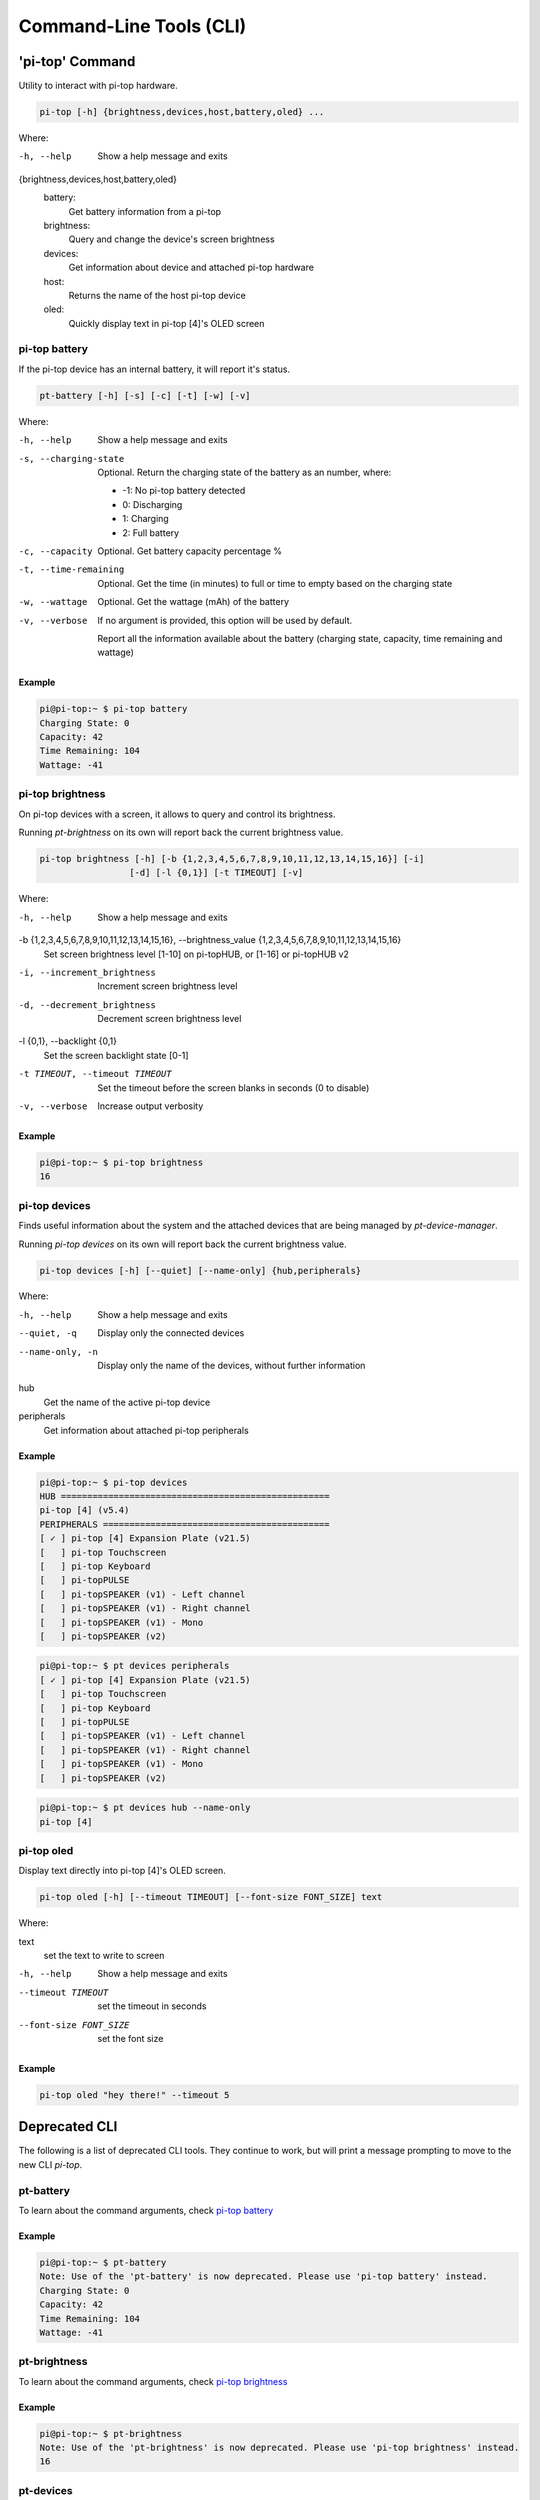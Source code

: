 ==========================
 Command-Line Tools (CLI)
==========================

----------------
'pi-top' Command
----------------

Utility to interact with pi-top hardware.

.. code-block:: bash

    pi-top [-h] {brightness,devices,host,battery,oled} ...

Where:

-h, --help
    Show a help message and exits

{brightness,devices,host,battery,oled}
    battery:
        Get battery information from a pi-top

    brightness:
        Query and change the device's screen brightness

    devices:
        Get information about device and attached pi-top hardware

    host:
        Returns the name of the host pi-top device

    oled:
        Quickly display text in pi-top [4]'s OLED screen


pi-top battery
=========================

If the pi-top device has an internal battery, it will report it's status.

.. code-block:: bash

    pt-battery [-h] [-s] [-c] [-t] [-w] [-v]


Where:

-h, --help
    Show a help message and exits

-s, --charging-state
    Optional. Return the charging state of the battery as an number, where:

    * -1: No pi-top battery detected

    * 0: Discharging

    * 1: Charging

    * 2: Full battery

-c, --capacity
    Optional. Get battery capacity percentage %

-t, --time-remaining
    Optional. Get the time (in minutes) to full or time to empty based on the charging state

-w, --wattage
    Optional. Get the wattage (mAh) of the battery

-v, --verbose
    If no argument is provided, this option will be used by default.

    Report all the information available about the battery (charging state, capacity, time remaining
    and wattage)

Example
~~~~~~~~~~~~~~~~~

.. code-block:: bash

    pi@pi-top:~ $ pi-top battery
    Charging State: 0
    Capacity: 42
    Time Remaining: 104
    Wattage: -41

pi-top brightness
=========================

On pi-top devices with a screen, it allows to query and control its brightness.

Running `pt-brightness` on its own will report back the current brightness value.

.. code-block:: bash

    pi-top brightness [-h] [-b {1,2,3,4,5,6,7,8,9,10,11,12,13,14,15,16}] [-i]
                     [-d] [-l {0,1}] [-t TIMEOUT] [-v]


Where:

-h, --help
    Show a help message and exits

-b {1,2,3,4,5,6,7,8,9,10,11,12,13,14,15,16}, --brightness_value {1,2,3,4,5,6,7,8,9,10,11,12,13,14,15,16}
    Set screen brightness level [1-10] on pi-topHUB, or
    [1-16] or pi-topHUB v2

-i, --increment_brightness
    Increment screen brightness level

-d, --decrement_brightness
    Decrement screen brightness level

-l {0,1}, --backlight {0,1}
    Set the screen backlight state [0-1]

-t TIMEOUT, --timeout TIMEOUT
    Set the timeout before the screen blanks in seconds (0
    to disable)

-v, --verbose
    Increase output verbosity


Example
~~~~~~~~~~~~~~~~~

.. code-block:: bash

    pi@pi-top:~ $ pi-top brightness
    16

pi-top devices
===================

Finds useful information about the system and the attached devices that are being managed by `pt-device-manager`.

Running `pi-top devices` on its own will report back the current brightness value.

.. code-block:: bash

    pi-top devices [-h] [--quiet] [--name-only] {hub,peripherals}

Where:

-h, --help
    Show a help message and exits

--quiet, -q
    Display only the connected devices

--name-only, -n
    Display only the name of the devices, without further information

hub
    Get the name of the active pi-top device

peripherals
    Get information about attached pi-top peripherals

Example
~~~~~~~~~~~~~~~~~

.. code-block:: bash

    pi@pi-top:~ $ pi-top devices
    HUB ===================================================
    pi-top [4] (v5.4)
    PERIPHERALS ===========================================
    [ ✓ ] pi-top [4] Expansion Plate (v21.5)
    [   ] pi-top Touchscreen
    [   ] pi-top Keyboard
    [   ] pi-topPULSE
    [   ] pi-topSPEAKER (v1) - Left channel
    [   ] pi-topSPEAKER (v1) - Right channel
    [   ] pi-topSPEAKER (v1) - Mono
    [   ] pi-topSPEAKER (v2)

.. code-block:: bash

    pi@pi-top:~ $ pt devices peripherals
    [ ✓ ] pi-top [4] Expansion Plate (v21.5)
    [   ] pi-top Touchscreen
    [   ] pi-top Keyboard
    [   ] pi-topPULSE
    [   ] pi-topSPEAKER (v1) - Left channel
    [   ] pi-topSPEAKER (v1) - Right channel
    [   ] pi-topSPEAKER (v1) - Mono
    [   ] pi-topSPEAKER (v2)

.. code-block:: bash

    pi@pi-top:~ $ pt devices hub --name-only
    pi-top [4]

pi-top oled
==================

Display text directly into pi-top [4]'s OLED screen.

.. code-block:: bash

    pi-top oled [-h] [--timeout TIMEOUT] [--font-size FONT_SIZE] text

Where:

text
    set the text to write to screen

-h, --help
    Show a help message and exits

--timeout TIMEOUT
    set the timeout in seconds

--font-size FONT_SIZE
    set the font size

Example
~~~~~~~~~~~~~~~~~

.. code-block:: bash

    pi-top oled "hey there!" --timeout 5


--------------------
Deprecated CLI
--------------------

The following is a list of deprecated CLI tools. They continue to work, but will print
a message prompting to move to the new CLI `pi-top`.

pt-battery
==================

To learn about the command arguments, check `pi-top battery`_

Example
~~~~~~~~~~~~~~~~~

.. code-block:: bash

    pi@pi-top:~ $ pt-battery
    Note: Use of the 'pt-battery' is now deprecated. Please use 'pi-top battery' instead.
    Charging State: 0
    Capacity: 42
    Time Remaining: 104
    Wattage: -41


pt-brightness
==================

To learn about the command arguments, check `pi-top brightness`_

Example
~~~~~~~~~~~~~~~~~

.. code-block:: bash

    pi@pi-top:~ $ pt-brightness
    Note: Use of the 'pt-brightness' is now deprecated. Please use 'pi-top brightness' instead.
    16

pt-devices
==================

To learn about the command arguments, check `pi-top devices`_

Example
~~~~~~~~~~~~~~~~~

.. code-block:: bash

    pi@pi-top:~ $ pt-devices
    Note: Use of the 'pt-device' is now deprecated. Please use 'pi-top device' instead.
    Host device: pi-top [4]
    pi-top Touchscreen: not connected
    pi-top Keyboard: not connected
    Upgradable device connected: pi-top [4] Hub (v5.3)
    Upgradable device connected: pi-top [4] Expansion Plate (v21.5)


pt-host
==============

Prints the name of the active pi-top device. Check `pi-top devices`_

Example
~~~~~~~~~~~~~~~~~

.. code-block:: bash

    # on a pi-top [4]
    pi@pi-top:~ $ pt-host
    Note: Use of the 'pt-host' is now deprecated. Please use 'pi-top devices hub' instead.
    pi-top [4]

pt-oled
============

To learn about the command arguments, check `pi-top oled`_

Example
~~~~~~~~~~~~~~~~~

.. code-block:: bash

    pi@pi-top:~ $ pt-oled "hey there!" --timeout 5
    Note: Use of the 'pt-oled' is now deprecated. Please use 'pi-top oled' instead.
